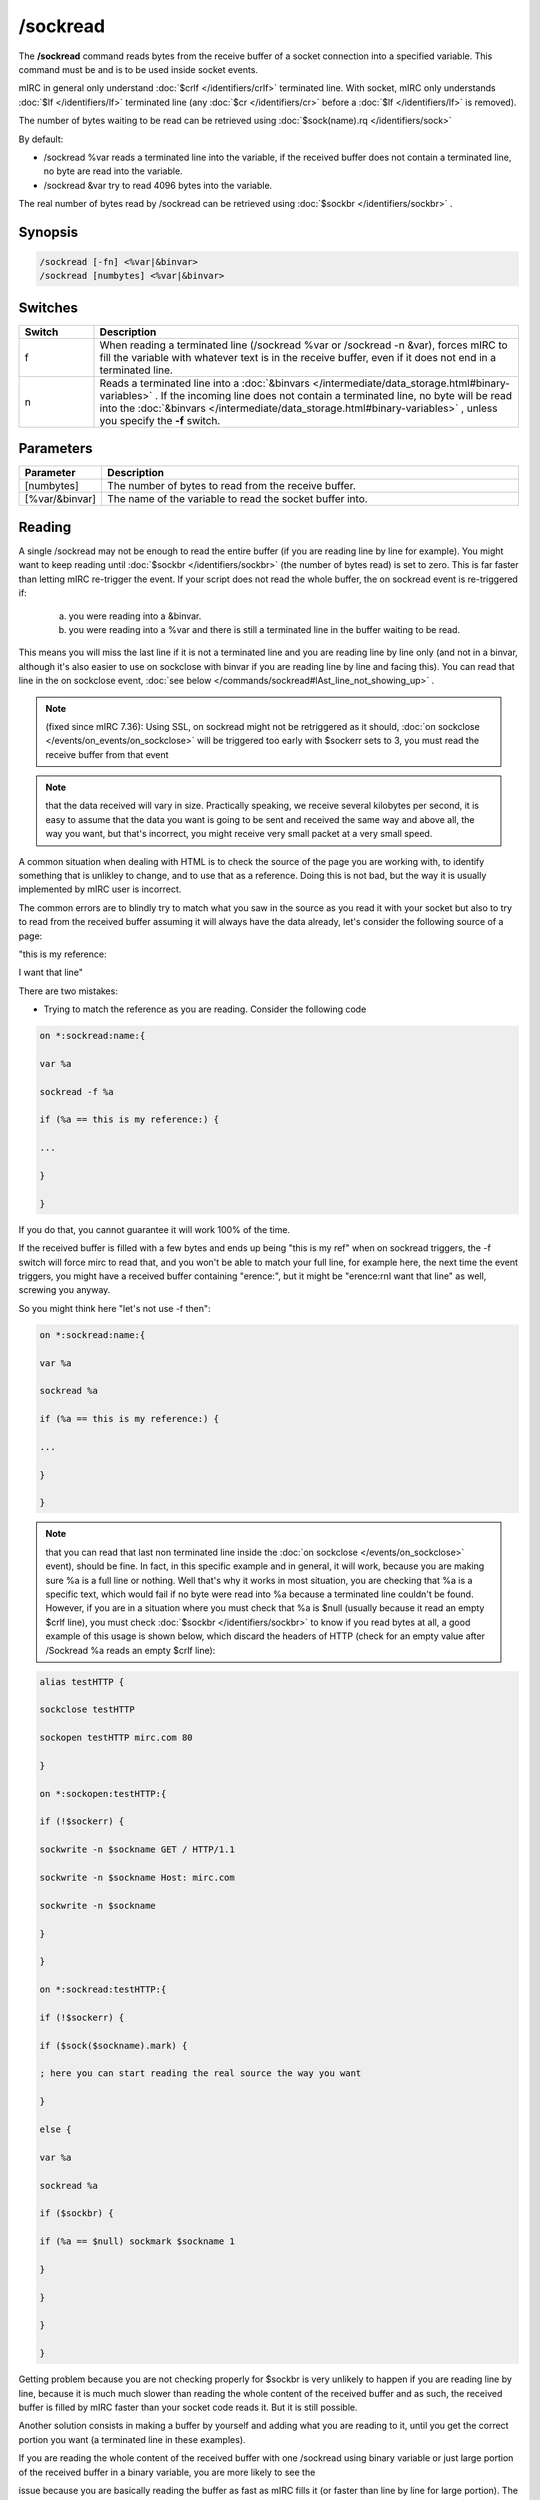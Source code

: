 /sockread
=========

The **/sockread** command reads bytes from the receive buffer of a socket connection into a specified variable. This command must be and is to be used inside socket events.

mIRC in general only understand :doc:`$crlf </identifiers/crlf>` terminated line. With socket, mIRC only understands :doc:`$lf </identifiers/lf>` terminated line (any :doc:`$cr </identifiers/cr>` before a :doc:`$lf </identifiers/lf>` is removed).

The number of bytes waiting to be read can be retrieved using :doc:`$sock(name).rq </identifiers/sock>`

By default:

* /sockread %var reads a terminated line into the variable, if the received buffer does not contain a terminated line, no byte are read into the variable.
* /sockread &var try to read 4096 bytes into the variable.

The real number of bytes read by /sockread can be retrieved using :doc:`$sockbr </identifiers/sockbr>` .

Synopsis
--------

.. code:: text

        /sockread [-fn] <%var|&binvar>
        /sockread [numbytes] <%var|&binvar>

Switches
--------

.. list-table::
    :widths: 15 85
    :header-rows: 1

    * - Switch
      - Description
    * - f
      - When reading a terminated line (/sockread %var or /sockread -n &var), forces mIRC to fill the variable with whatever text is in the receive buffer, even if it does not end in a terminated line.
    * - n
      - Reads a terminated line into a :doc:`&binvars </intermediate/data_storage.html#binary-variables>` . If the incoming line does not contain a terminated line, no byte will be read into the :doc:`&binvars </intermediate/data_storage.html#binary-variables>` , unless you specify the **-f** switch.

Parameters
----------

.. list-table::
    :widths: 15 85
    :header-rows: 1

    * - Parameter
      - Description
    * - [numbytes]
      - The number of bytes to read from the receive buffer.
    * - [%var/&binvar]
      - The name of the variable to read the socket buffer into.

Reading
-------

A single /sockread may not be enough to read the entire buffer (if you are reading line by line for example). You might want to keep reading until :doc:`$sockbr </identifiers/sockbr>` (the number of bytes read) is set to zero. This is far faster than letting mIRC re-trigger the event. If your script does not read the whole buffer, the on sockread event is re-triggered if:

    a) you were reading into a &binvar.

    b) you were reading into a %var and there is still a terminated line in the buffer waiting to be read. 

This means you will miss the last line if it is not a terminated line and you are reading line by line only (and not in a binvar, although it's also easier to use on sockclose with binvar if you are reading line by line and facing this). You can read that line in the on sockclose event, :doc:`see below </commands/sockread#lAst_line_not_showing_up>` .

.. note:: (fixed since mIRC 7.36): Using SSL, on sockread might not be retriggered as it should, :doc:`on sockclose </events/on_events/on_sockclose>` will be triggered too early with $sockerr sets to 3, you must read the receive buffer from that event

.. note:: that the data received will vary in size. Practically speaking, we receive several kilobytes per second, it is easy to assume that the data you want is going to be sent and received the same way and above all, the way you want, but that's incorrect, you might receive very small packet at a very small speed.

A common situation when dealing with HTML is to check the source of the page you are working with, to identify something that is unlikley to change, and to use that as a reference. Doing this is not bad, but the way it is usually implemented by mIRC user is incorrect.

The common errors are to blindly try to match what you saw in the source as you read it with your socket but also to try to read from the received buffer assuming it will always have the data already, let's consider the following source of a page:

"this is my reference:

I want that line"

There are two mistakes:

* Trying to match the reference as you are reading. Consider the following code

.. code:: text

    on *:sockread:name:{

    var %a

    sockread -f %a

    if (%a == this is my reference:) {

    ...

    }

    }

If you do that, you cannot guarantee it will work 100% of the time.

If the received buffer is filled with a few bytes and ends up being "this is my ref" when on sockread triggers, the -f switch will force mirc to read that, and you won't be able to match your full line, for example here, the next time the event triggers, you might have a received buffer containing "erence:", but it might be "erence:\r\nI want that line" as well, screwing you anyway.

So you might think here "let's not use -f then":

.. code:: text

    on *:sockread:name:{

    var %a

    sockread %a

    if (%a == this is my reference:) {

    ...

    }

    }

.. note:: that you can read that last non terminated line inside the :doc:`on sockclose </events/on_sockclose>` event), should be fine. In fact, in this specific example and in general, it will work, because you are making sure %a is a full line or nothing. Well that's why it works in most situation, you are checking that %a is a specific text, which would fail if no byte were read into %a because a terminated line couldn't be found. However, if you are in a situation where you must check that %a is $null (usually because it read an empty $crlf line), you must check :doc:`$sockbr </identifiers/sockbr>` to know if you read bytes at all, a good example of this usage is shown below, which discard the headers of HTTP (check for an empty value after /Sockread %a reads an empty $crlf line):

.. code:: text

    alias testHTTP {

    sockclose testHTTP

    sockopen testHTTP mirc.com 80

    }

    on *:sockopen:testHTTP:{

    if (!$sockerr) {

    sockwrite -n $sockname GET / HTTP/1.1

    sockwrite -n $sockname Host: mirc.com

    sockwrite -n $sockname

    }

    }

    on *:sockread:testHTTP:{

    if (!$sockerr) {

    if ($sock($sockname).mark) {

    ; here you can start reading the real source the way you want

    }

    else {

    var %a

    sockread %a

    if ($sockbr) {

    if (%a == $null) sockmark $sockname 1

    }

    }

    }

    }

Getting problem because you are not checking properly for $sockbr is very unlikely to happen if you are reading line by line, because it is much much slower than reading the whole content of the received buffer and as such, the received buffer is filled by mIRC faster than your socket code reads it. But it is still possible.

Another solution consists in making a buffer by yourself and adding what you are reading to it, until you get the correct portion you want (a terminated line in these examples).

If you are reading the whole content of the received buffer with one /sockread using binary variable or just large portion of the received buffer in a binary variable, you are more likely to see the 

issue because you are basically reading the buffer as fast as mIRC fills it (or faster than line by line for large portion). The same solutions exists for binary variables, use /sockread -n to read a terminated line into the binvar, check $sockbr to make sure you read something etc. Using $bfind is the correct way to parse, unless you have very good evidence about the length of the lines you are going to receive and you want to go the easy way: if (text operator $bvar(&a,1,4096)) or similar.

* Reading from the receive buffer

This is the same as above but once you found the reference with the script, you want to grab the next line:

.. code:: text

    on *:sockread:name:{

    var %a

    sockread %a

    if ($sockbr == 0) return

    if (%a == this is my reference:) {

    sockread %a

    echo -a my line: %a

    }

    }

The same issue can happen, you cannot make sure there is a terminated line in the receive buffer. People mainly uses that because it avoids saving the state for the next time the event retriggers, indeed the correct way to read the next line once you found the reference is to try reading a terminated line using /sockread %var (or to use your own buffer and check when you have a new line, just like above) but you need to save the state if you can't find the next line currently:

.. code:: text

    on *:sockread:name:{

    var %a

    sockread %a

    if ($sockbr == 0) return

    if (%tryingnextline) { echo -a my line: %a | unset %tryingnextline | return }

    if (%a == this is my reference:) {

    set %tryingnextline 1

    sockread %a

    if ($sockbr) {

    echo -a my line: %a

    unset %tryingnextline

    }

    }

    }

.. note:: it can be a good idea and might be simpler for you to read everything to a file and then parse that file.

Last line not showing up
------------------------

Another common problem is reading the last line sent by an HTTP server, which isn't a terminated line (no $crlf or $lf).

Indeed, if you are using /sockread %var, you're will read properly line by line but that last line won't be read by this sockread command.

We also saw how this non terminated line in the received buffer wouldn't make mIRC retrigger the on sockread event.

One solution which doesn't involve more than that, is to read that line from the on sockclose event, indeed you are sure on sockread read the previous line, so inside on sockclose, you should get only that last non terminated line, this time we use the -f switch to force the read:

.. code:: text

    on *:sockclose:name:{

    if (!$sockerr) {

    var %a

    sockread -f %a

    if ($sockbr == 0) return

    echo -a > %a

    }

    }

If you are using HTTP 1.1 and you actually want the socket to remain open, you would need to grab the value of the content-length header, store that in a variable and increase another variable with the length of what you are reading, if the length of the received buffer + the value of that variable equal the value of the content length, you should first try to see if you have a line by reading with /sockread %a, and if no byte is read, then use /sockread -f %a.

Example
-------

Here is an example which will read and echo to the status window what is sent by a server line by line.

.. note:: leading/consecutives and trailing spaces and non-printable characters won't be shown correctly.

.. note:: 2**: too long line will produce an error.

.. note:: 3**: Using SSL, the on sockread event might not be triggered though it should, you must read the rest in the on sockclose event (has been fixed since mIRC 7.36).

.. code:: text

    ON *:SOCKREAD:mySocket:{
    var %a
    if ($sockerr > 0) { return }
    sockread %a
    if (!$sockbr) return
    while ($sockbr) {
    echo -a > %a
    sockread %a
    }
    }

.. note:: as we just saw, if the last line in the source does not end with a terminated line, it won't be read by that event.

If you ever worked with HTTP 1.1, you know that it can send data in chunk, here is a way to write the real content to a file:

.. code:: text

    on *:sockopen:socket:{
    ... your request...
    sockmark $sockname 0
    ;we write to source.txt
    .remove source.txt
    unset %bytestoread
    }
    on *:SOCKREAD:socket: {
    if (!$sockerr) {
    if ($sock($sockname).mark) {
    ;if we have a chunk to read
    if (%bytestoread > 0) {
    ;we try to read that much
    sockread %bytestoread &a
    bwrite source.txt -1 -1 &a
    ;but $sockbr tells us how much we read, we decrease by that number (in case we received something smaller than what we want, this part of the code will retrigger in this case, until %bytestoread is 0)
    dec %bytestoread $sockbr
    }
    ;if we don't have a chunk
    else {
    var %a
    sockread %a
    ;skip empty line
    while ($sockbr) && (%a == $null) { sockread %a }
    if (!$sockbr) || (%a == $null) return
    ;last chunk
    if (%a == 0) echo -a done
    ;convert the hexadecimal number to decimal
    else { set %bytestoread $base(%a,16,10) }
    }
    }
    else {
    ;$sock().mark is used to discard the headers
    var %a
    sockread %a
    if (%a == $null) sockmark $sockname 1
    }
    }
    }

Compatibility
-------------

Added: mIRC v5.3 (04 Jan 1998)

See Also
--------

.. hlist::
    :columns: 4

    * :doc:`$sock </identifiers/sock>`
    * :doc:`$sockname </identifiers/sockname>`
    * :doc:`$sockerr </identifiers/sockerr>`
    * :doc:`$sockbr </identifiers/sockbr>`
    * :doc:`/sockaccept </commands/sockaccept>`
    * :doc:`/sockclose </commands/sockclose>`
    * :doc:`/socklist </commands/socklist>`
    * :doc:`/socklisten </commands/socklisten>`
    * :doc:`/sockmark </commands/sockmark>`
    * :doc:`/sockopen </commands/sockopen>`
    * :doc:`/sockpause </commands/sockpause>`
    * :doc:`/sockrename </commands/sockrename>`
    * :doc:`/sockudp </commands/udp-socket>`
    * :doc:`/sockwrite </commands/sockwrite>`
